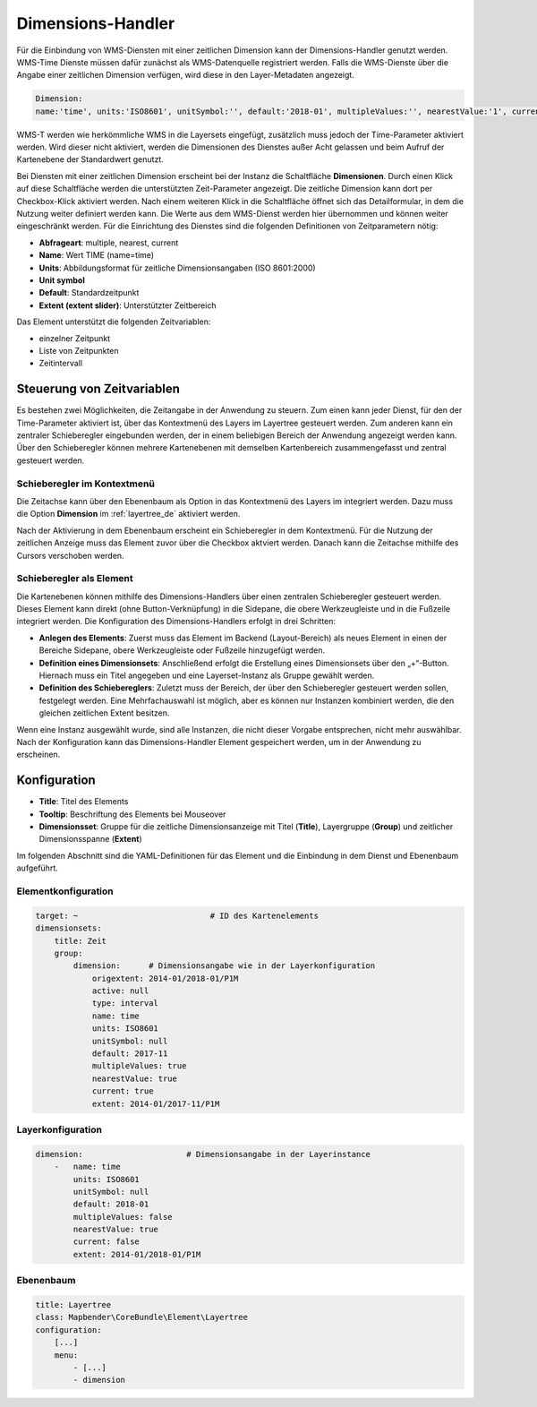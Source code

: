 .. _dimensions_handler_de:

Dimensions-Handler
******************

Für die Einbindung von WMS-Diensten mit einer zeitlichen Dimension kann der Dimensions-Handler genutzt werden. WMS-Time Dienste müssen dafür zunächst als WMS-Datenquelle registriert werden. Falls die WMS-Dienste über die Angabe einer zeitlichen Dimension verfügen, wird diese in den Layer-Metadaten angezeigt. 

.. code-block:: resource

    Dimension:
    name:'time', units:'ISO8601', unitSymbol:'', default:'2018-01', multipleValues:'', nearestValue:'1', current:'', extent:'2014-01/2018-01/P1M'


.. image:: ../../../figures/wmst_source.png
     :scale: 80

WMS-T werden wie herkömmliche WMS in die Layersets eingefügt, zusätzlich muss jedoch der Time-Parameter aktiviert werden. Wird dieser nicht aktiviert, werden die Dimensionen des Dienstes außer Acht gelassen und beim Aufruf der Kartenebene der Standardwert genutzt.

Bei Diensten mit einer zeitlichen Dimension erscheint bei der Instanz die Schaltfläche **Dimensionen**. Durch einen Klick auf diese Schaltfläche werden die unterstützten Zeit-Parameter angezeigt. Die zeitliche Dimension kann dort per Checkbox-Klick aktiviert werden. 
Nach einem weiteren Klick in die Schaltfläche öffnet sich das Detailformular, in dem die Nutzung weiter definiert werden kann. Die Werte aus dem WMS-Dienst werden hier übernommen und können weiter eingeschränkt werden. Für die Einrichtung des Dienstes sind die folgenden Definitionen von Zeitparametern nötig: 

* **Abfrageart**: multiple, nearest, current
* **Name**: Wert TIME (name=time)
* **Units**: Abbildungsformat für zeitliche Dimensionsangaben (ISO 8601:2000)
* **Unit symbol**
* **Default**: Standardzeitpunkt
* **Extent (extent slider)**: Unterstützter Zeitbereich  


.. image:: ../../../figures/de/wmst_layer.png
     :scale: 80

Das Element unterstützt die folgenden Zeitvariablen: 

* einzelner Zeitpunkt
* Liste von Zeitpunkten
* Zeitintervall 

Steuerung von Zeitvariablen
===========================

Es bestehen zwei Möglichkeiten, die Zeitangabe in der Anwendung zu steuern. Zum einen kann jeder Dienst, für den der Time-Parameter aktiviert ist, über das Kontextmenü des Layers im Layertree gesteuert werden. Zum anderen kann ein zentraler Schieberegler eingebunden werden, der in einem beliebigen Bereich der Anwendung angezeigt werden kann. Über den Schieberegler können mehrere Kartenebenen mit demselben Kartenbereich zusammengefasst und zentral gesteuert werden.

Schieberegler im Kontextmenü
----------------------------

Die Zeitachse kann über den Ebenenbaum als Option in das Kontextmenü des Layers im integriert werden. Dazu muss die Option **Dimension** im :ref:`layertree_de` aktiviert werden. 

.. image:: ../../../figures/de/wmst_layertree.png
     :scale: 80

Nach der Aktivierung in dem Ebenenbaum erscheint ein Schieberegler in dem Kontextmenü. Für die Nutzung der zeitlichen Anzeige muss das Element zuvor über die Checkbox aktviert werden. Danach kann die Zeitachse mithilfe des Cursors verschoben werden. 

.. image:: ../../../figures/wmst_context_menu.png
     :scale: 80


Schieberegler als Element
-------------------------

Die Kartenebenen können mithilfe des Dimensions-Handlers über einen zentralen Schieberegler gesteuert werden. Dieses Element kann direkt (ohne Button-Verknüpfung) in die Sidepane, die obere Werkzeugleiste und in die Fußzeile integriert werden. 
Die Konfiguration des Dimensions-Handlers erfolgt in drei Schritten:

* **Anlegen des Elements**: Zuerst muss das Element im Backend (Layout-Bereich) als neues Element in einen der Bereiche Sidepane, obere Werkzeugleiste oder Fußzeile hinzugefügt werden.
* **Definition eines Dimensionsets**: Anschließend erfolgt die Erstellung eines Dimensionsets über den „+“-Button. Hiernach muss ein Titel angegeben und eine Layerset-Instanz als Gruppe gewählt werden.
* **Definition des Schiebereglers**: Zuletzt muss der Bereich, der über den Schieberegler gesteuert werden sollen, festgelegt werden. Eine Mehrfachauswahl ist möglich, aber es können nur Instanzen kombiniert werden, die den gleichen zeitlichen Extent besitzen.

Wenn eine Instanz ausgewählt wurde, sind alle Instanzen, die nicht dieser Vorgabe entsprechen, nicht mehr auswählbar. Nach der Konfiguration kann das Dimensions-Handler Element gespeichert werden, um in der Anwendung zu erscheinen.

.. image:: ../../../figures/wmst_element.png
     :scale: 80

Konfiguration
=============

.. image:: ../../../figures/de/wmst_configuration.png
     :scale: 80

* **Title**: Titel des Elements
* **Tooltip**: Beschriftung des Elements bei Mouseover
* **Dimensionsset**: Gruppe für die zeitliche Dimensionsanzeige mit Titel (**Title**), Layergruppe (**Group**) und zeitlicher Dimensionsspanne (**Extent**)

Im folgenden Abschnitt sind die YAML-Definitionen für das Element und die Einbindung in dem Dienst und Ebenenbaum aufgeführt. 

Elementkonfiguration
--------------------

.. code-block:: yaml

    target: ~                            # ID des Kartenelements
    dimensionsets:
        title: Zeit
        group:
            dimension:      # Dimensionsangabe wie in der Layerkonfiguration
                origextent: 2014-01/2018-01/P1M
                active: null
                type: interval
                name: time
                units: ISO8601
                unitSymbol: null
                default: 2017-11
                multipleValues: true
                nearestValue: true
                current: true
                extent: 2014-01/2017-11/P1M

Layerkonfiguration 
------------------

.. code-block:: yaml

        dimension:                      # Dimensionsangabe in der Layerinstance
            -   name: time
                units: ISO8601
                unitSymbol: null
                default: 2018-01
                multipleValues: false
                nearestValue: true
                current: false
                extent: 2014-01/2018-01/P1M

Ebenenbaum 
----------

.. code-block:: yaml

        title: Layertree
        class: Mapbender\CoreBundle\Element\Layertree
        configuration:
            [...]
            menu:
                - [...]
                - dimension

